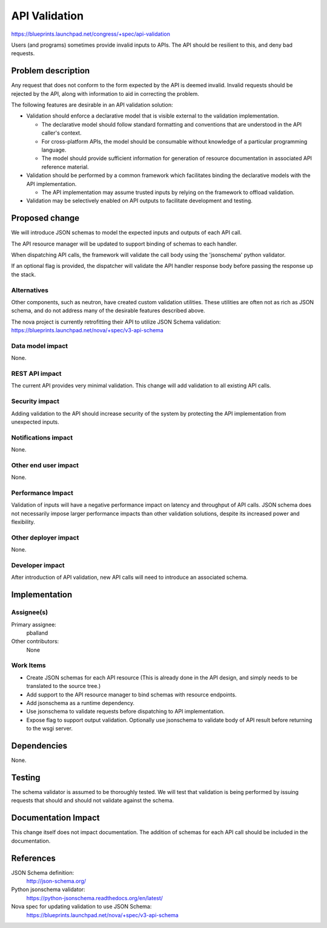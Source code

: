 ..
 This work is licensed under a Creative Commons Attribution 3.0 Unported
 License.

 http://creativecommons.org/licenses/by/3.0/legalcode

==============
API Validation
==============

https://blueprints.launchpad.net/congress/+spec/api-validation

Users (and programs) sometimes provide invalid inputs to APIs.  The API should
be resilient to this, and deny bad requests.

Problem description
===================

Any request that does not conform to the form expected by the API is deemed
invalid.  Invalid requests should be rejected by the API, along with
information to aid in correcting the problem.

The following features are desirable in an API validation solution:

* Validation should enforce a declarative model that is visible external to
  the validation implementation.

  * The declarative model should follow standard formatting and conventions
    that are understood in the API caller's context.

  * For cross-platform APIs, the model should be consumable without knowledge
    of a particular programming language.

  * The model should provide sufficient information for generation of
    resource documentation in associated API reference material.

* Validation should be performed by a common framework which facilitates
  binding the declarative models with the API implementation.

  * The API implementation may assume trusted inputs by relying on the
    framework to offload validation.

* Validation may be selectively enabled on API outputs to facilitate
  development and testing.


Proposed change
===============

We will introduce JSON schemas to model the expected inputs and outputs of
each API call.

The API resource manager will be updated to support binding of schemas to
each handler.

When dispatching API calls, the framework will validate the call body using
the 'jsonschema' python validator.

If an optional flag is provided, the dispatcher will validate the API handler
response body before passing the response up the stack.


Alternatives
------------

Other components, such as neutron, have created custom validation utilities.
These utilities are often not as rich as JSON schema, and do not address
many of the desirable features described above.

The nova project is currently retrofitting their API to utilize JSON Schema
validation: https://blueprints.launchpad.net/nova/+spec/v3-api-schema


Data model impact
-----------------

None.



REST API impact
---------------

The current API provides very minimal validation.  This change will add
validation to all existing API calls.


Security impact
---------------

Adding validation to the API should increase security of the system by
protecting the API implementation from unexpected inputs.


Notifications impact
--------------------

None.


Other end user impact
---------------------

None.


Performance Impact
------------------

Validation of inputs will have a negative performance impact on latency and
throughput of API calls.  JSON schema does not necessarily impose larger
performance impacts than other validation solutions, despite its increased
power and flexibility.


Other deployer impact
---------------------

None.


Developer impact
----------------

After introduction of API validation, new API calls will need to introduce an
associated schema.


Implementation
==============

Assignee(s)
-----------

Primary assignee:
  pballand

Other contributors:
  None

Work Items
----------

* Create JSON schemas for each API resource (This is already done in the API
  design, and simply needs to be translated to the source tree.)

* Add support to the API resource manager to bind schemas with resource
  endpoints.

* Add jsonschema as a runtime dependency.

* Use jsonschema to validate requests before dispatching to API implementation.

* Expose flag to support output validation.  Optionally use jsonschema to
  validate body of API result before returning to the wsgi server.


Dependencies
============

None.


Testing
=======

The schema validator is assumed to be thoroughly tested.  We will test that
validation is being performed by issuing requests that should and should not
validate against the schema.


Documentation Impact
====================

This change itself does not impact documentation.  The addition of schemas
for each API call should be included in the documentation.


References
==========

JSON Schema definition:
  http://json-schema.org/

Python jsonschema validator:
  https://python-jsonschema.readthedocs.org/en/latest/

Nova spec for updating validation to use JSON Schema:
  https://blueprints.launchpad.net/nova/+spec/v3-api-schema
